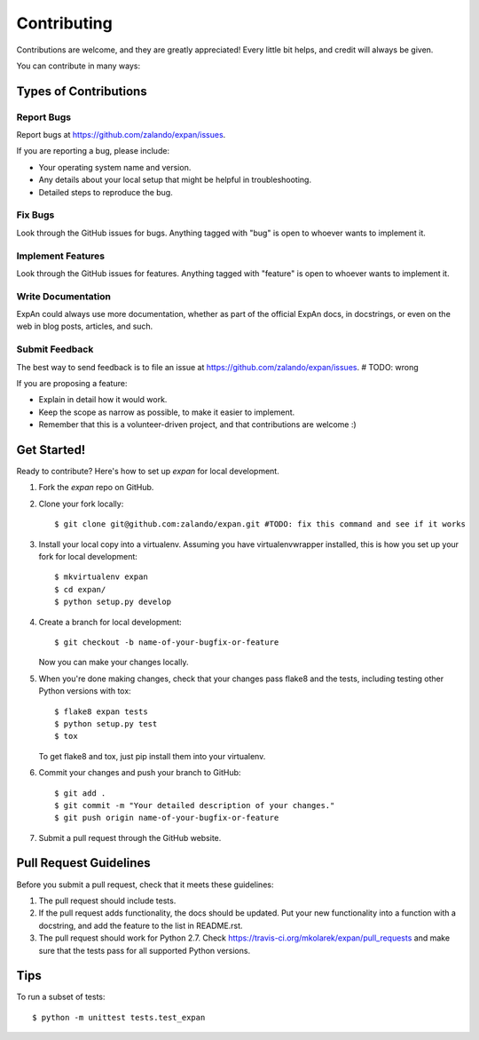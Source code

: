 .. highlight:: shell

============
Contributing
============

Contributions are welcome, and they are greatly appreciated! Every
little bit helps, and credit will always be given.

You can contribute in many ways:

Types of Contributions
----------------------

Report Bugs
~~~~~~~~~~~

Report bugs at https://github.com/zalando/expan/issues.

If you are reporting a bug, please include:

* Your operating system name and version.
* Any details about your local setup that might be helpful in troubleshooting.
* Detailed steps to reproduce the bug.

Fix Bugs
~~~~~~~~

Look through the GitHub issues for bugs. Anything tagged with "bug"
is open to whoever wants to implement it.

Implement Features
~~~~~~~~~~~~~~~~~~

Look through the GitHub issues for features. Anything tagged with "feature"
is open to whoever wants to implement it.

Write Documentation
~~~~~~~~~~~~~~~~~~~

ExpAn could always use more documentation, whether as part of the
official ExpAn docs, in docstrings, or even on the web in blog posts,
articles, and such.

Submit Feedback
~~~~~~~~~~~~~~~

The best way to send feedback is to file an issue at https://github.com/zalando/expan/issues. # TODO: wrong

If you are proposing a feature:

* Explain in detail how it would work.
* Keep the scope as narrow as possible, to make it easier to implement.
* Remember that this is a volunteer-driven project, and that contributions
  are welcome :)

Get Started!
------------

Ready to contribute? Here's how to set up `expan` for local development.

1. Fork the `expan` repo on GitHub.
2. Clone your fork locally::

    $ git clone git@github.com:zalando/expan.git #TODO: fix this command and see if it works

3. Install your local copy into a virtualenv. Assuming you have virtualenvwrapper installed, this is how you set up your fork for local development::

    $ mkvirtualenv expan
    $ cd expan/
    $ python setup.py develop

4. Create a branch for local development::

    $ git checkout -b name-of-your-bugfix-or-feature

   Now you can make your changes locally.

5. When you're done making changes, check that your changes pass flake8 and the tests, including testing other Python versions with tox::

    $ flake8 expan tests
    $ python setup.py test
    $ tox

   To get flake8 and tox, just pip install them into your virtualenv.

6. Commit your changes and push your branch to GitHub::

    $ git add .
    $ git commit -m "Your detailed description of your changes."
    $ git push origin name-of-your-bugfix-or-feature

7. Submit a pull request through the GitHub website.

Pull Request Guidelines
-----------------------

Before you submit a pull request, check that it meets these guidelines:

1. The pull request should include tests.
2. If the pull request adds functionality, the docs should be updated. Put
   your new functionality into a function with a docstring, and add the
   feature to the list in README.rst.
3. The pull request should work for Python 2.7. Check
   https://travis-ci.org/mkolarek/expan/pull_requests
   and make sure that the tests pass for all supported Python versions.

Tips
----

To run a subset of tests::

    $ python -m unittest tests.test_expan

